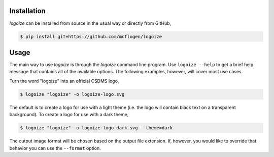 .. image:: https://raw.githubusercontent.com/mcflugen/logoize/main/docs/_static/logoize-logo-light.svg
  :alt: Logoize
  :align: center
  
.. raw:: html

  <h2 align="center">Make CSDMS text logos</h2>


Installation
------------

*logoize* can be installed from source in the usual way or directly from GitHub,

.. code:: bash

    $ pip install git+https://github.com/mcflugen/logoize

Usage
-----

The main way to use *logoize* is through the *logoize* command line program.
Use ``logoize --help`` to get a brief help message that contains all of the
available options. The following examples, however, will cover most use cases.

Turn the word "logoize" into an official CSDMS logo,

.. code:: bash

    $ logoize "logoize" -o logoize-logo.svg

The default is to create a logo for use with a light theme (i.e. the logo
will contain black text on a transparent background). To create a logo for
use with a dark theme,

.. code:: bash

    $ logoize "logoize" -o logoize-logo-dark.svg --theme=dark

The output image format will be chosen based on the output file extension. If,
however, you would like to override that behavior you can use the ``--format``
option.

